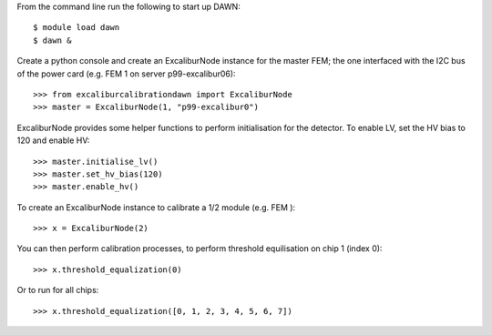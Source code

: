 From the command line run the following to start up DAWN::

   $ module load dawn
   $ dawn &

Create a python console and create an ExcaliburNode instance for the master FEM; the one interfaced with the I2C bus of the power card (e.g. FEM 1 on server p99-excalibur06)::

   >>> from excaliburcalibrationdawn import ExcaliburNode
   >>> master = ExcaliburNode(1, "p99-excalibur0")

ExcaliburNode provides some helper functions to perform initialisation for the
detector. To enable LV, set the HV bias to 120 and enable HV::

   >>> master.initialise_lv()
   >>> master.set_hv_bias(120)
   >>> master.enable_hv()

To create an ExcaliburNode instance to calibrate a 1/2 module (e.g. FEM )::

   >>> x = ExcaliburNode(2)

You can then perform calibration processes, to perform threshold equilisation
on chip 1 (index 0)::

   >>> x.threshold_equalization(0)

Or to run for all chips::

   >>> x.threshold_equalization([0, 1, 2, 3, 4, 5, 6, 7])
